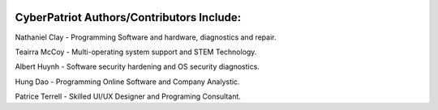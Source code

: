 .. image:: https://raw.githubusercontent.com/natt96z/cybersac/main/docs/img/cyberpatriot-logo-1.png
   :width: 100%
   :align: center

**CyberPatriot Authors/Contributors Include:**
=====================================================

Nathaniel Clay - Programming Software and hardware, diagnostics and repair.

Teairra McCoy - Multi-operating system support and STEM Technology.

Albert Huynh - Software security hardening and OS security diagnostics.

Hung Dao - Programming Online Software and Company Analystic.

Patrice Terrell - Skilled UI/UX Designer and Programing Consultant.
